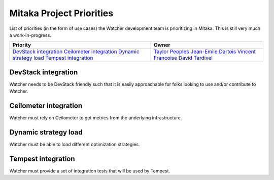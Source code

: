 .. _mitaka-priorities:

=========================
Mitaka Project Priorities
=========================

List of priorities (in the form of use cases) the Watcher development team is prioritizing in Mitaka.
This is still very much a work-in-progress.

+---------------------------+-----------------------+
| Priority                  | Owner                 |
+===========================+=======================+
| `DevStack integration`_   | `Taylor Peoples`_     |
| `Ceilometer integration`_ | `Jean-Emile Dartois`_ |
| `Dynamic strategy load`_  | `Vincent Francoise`_  |
| `Tempest integration`_    | `David Tardivel`_     |
+---------------------------+-----------------------+


.. _Taylor Peoples: https://launchpad.net/~tpeoples
.. _Jean-Emile Dartois: https://launchpad.net/~jed56
.. _Vincent Francoise: https://launchpad.net/~vincent-francoise
.. _David Tardivel: https://launchpad.net/~david-tardivel


DevStack integration
--------------------

Watcher needs to be DevStack friendly such that it is easily approachable
for folks looking to use and/or contribute to Watcher.

Ceilometer integration
----------------------

Watcher must rely on Ceilometer to get metrics from the underlying
infrastructure.

Dynamic strategy load
---------------------

Watcher must be able to load different optimization strategies.

Tempest integration
-------------------

Watcher must provide a set of integration tests that will be used by
Tempest.